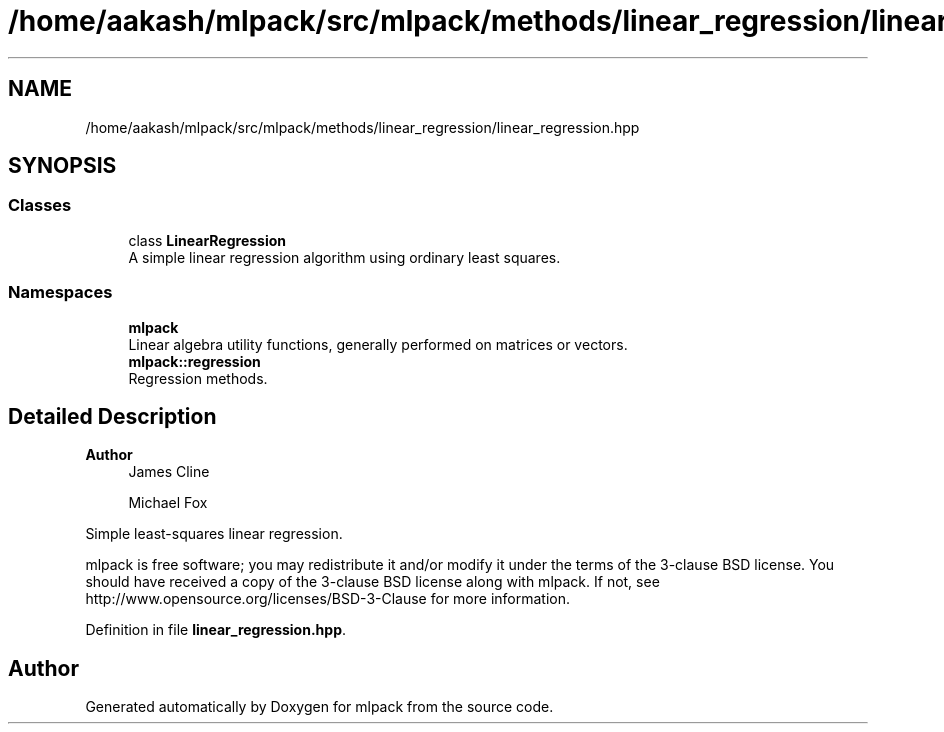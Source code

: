 .TH "/home/aakash/mlpack/src/mlpack/methods/linear_regression/linear_regression.hpp" 3 "Sun Jun 20 2021" "Version 3.4.2" "mlpack" \" -*- nroff -*-
.ad l
.nh
.SH NAME
/home/aakash/mlpack/src/mlpack/methods/linear_regression/linear_regression.hpp
.SH SYNOPSIS
.br
.PP
.SS "Classes"

.in +1c
.ti -1c
.RI "class \fBLinearRegression\fP"
.br
.RI "A simple linear regression algorithm using ordinary least squares\&. "
.in -1c
.SS "Namespaces"

.in +1c
.ti -1c
.RI " \fBmlpack\fP"
.br
.RI "Linear algebra utility functions, generally performed on matrices or vectors\&. "
.ti -1c
.RI " \fBmlpack::regression\fP"
.br
.RI "Regression methods\&. "
.in -1c
.SH "Detailed Description"
.PP 

.PP
\fBAuthor\fP
.RS 4
James Cline 
.PP
Michael Fox
.RE
.PP
Simple least-squares linear regression\&.
.PP
mlpack is free software; you may redistribute it and/or modify it under the terms of the 3-clause BSD license\&. You should have received a copy of the 3-clause BSD license along with mlpack\&. If not, see http://www.opensource.org/licenses/BSD-3-Clause for more information\&. 
.PP
Definition in file \fBlinear_regression\&.hpp\fP\&.
.SH "Author"
.PP 
Generated automatically by Doxygen for mlpack from the source code\&.
